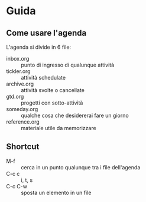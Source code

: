 * Guida

** Come usare l'agenda
L'agenda si divide in 6 file:
- inbox.org :: punto di ingresso di qualunque attività
- tickler.org :: attività schedulate
- archive.org :: attività svolte o cancellate
- gtd.org :: progetti con sotto-attività
- someday.org :: qualche cosa che desidererai fare un giorno
- reference.org :: materiale utile da memorizzare

** Shortcut
- M-f :: cerca in un punto qualunque tra i file dell'agenda
- C-c c :: i, t, s
- C-c C-w :: sposta un elemento in un file
